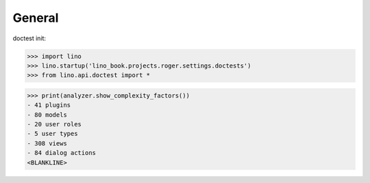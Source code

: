 .. doctest docs/specs/voga/general.rst
.. _voga.tested.general:

=======
General
=======

doctest init:

>>> import lino
>>> lino.startup('lino_book.projects.roger.settings.doctests')
>>> from lino.api.doctest import *


>>> print(analyzer.show_complexity_factors())
- 41 plugins
- 80 models
- 20 user roles
- 5 user types
- 308 views
- 84 dialog actions
<BLANKLINE>
